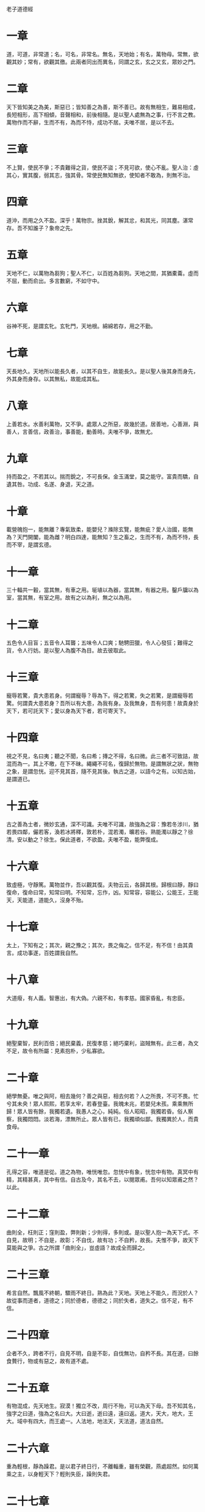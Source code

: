 老子道德經 
     
* 一章
道，可道，非常道；名，可名，非常名。無名，天地始；有名，萬物母。常無，欲觀其妙；常有，欲觀其徼。此兩者同出而異名，同謂之玄，玄之又玄，眾妙之門。 

* 二章
天下皆知美之為美，斯惡已；皆知善之為善，斯不善已。故有無相生，難易相成，長短相形，高下相傾，音聲相和，前後相隨。是以聖人處無為之事，行不言之教。萬物作而不辭，生而不有，為而不恃，成功不居。夫唯不居，是以不去。

* 三章
不上賢，使民不爭；不貴難得之貨，使民不盜；不見可欲，使心不亂。聖人治：虛其心，實其腹，弱其志，強其骨。常使民無知無欲，使知者不敢為，則無不治。

* 四章
道沖，而用之久不盈。深乎！萬物宗。挫其銳，解其忿，和其光，同其塵。湛常存。吾不知誰子？象帝之先。

* 五章
天地不仁，以萬物為芻狗；聖人不仁，以百姓為芻狗。天地之間，其猶橐蘥。虛而不屈，動而俞出。多言數窮，不如守中。

* 六章
谷神不死，是謂玄牝。玄牝門，天地根。綿綿若存，用之不勤。

* 七章
天長地久。天地所以能長久者，以其不自生，故能長久。是以聖人後其身而身先，外其身而身存。以其無私，故能成其私。

* 八章
上善若水。水善利萬物，又不爭。處眾人之所惡，故幾於道。居善地，心善淵，與善人，言善信，政善治，事善能，動善時。夫唯不爭，故無尤。

* 九章
持而盈之，不若其以。揣而銳之，不可長保。金玉滿堂，莫之能守。富貴而驕，自遺其咎。功成、名遂、身退，天之道。

* 十章
載營魄抱一，能無離？專氣致柔，能嬰兒？滌除玄覽，能無疵？愛人治國，能無為？天門開闔，能為雌？明白四達，能無知？生之畜之，生而不有，為而不恃，長而不宰，是謂玄德。

* 十一章
三十輻共一轂，當其無，有車之用。埏埴以為器，當其無，有器之用。鑿戶牖以為室，當其無，有室之用。故有之以為利，無之以為用。

* 十二章
五色令人目盲；五音令人耳聾；五味令人口爽；馳騁田獵，令人心發狂；難得之貨，令人行妨。是以聖人為腹不為目。故去彼取此。

* 十三章
寵辱若驚，貴大患若身。何謂寵辱？辱為下。得之若驚，失之若驚，是謂寵辱若驚。何謂貴大患若身？吾所以有大患，為我有身。及我無身，吾有何患！故貴身於天下，若可託天下；愛以身為天下者，若可寄天下。

* 十四章
視之不見，名曰夷；聽之不聞，名曰希；摶之不得，名曰微。此三者不可致詰，故混而為一。其上不曒，在下不昧。繩繩不可名，復歸於無物。是謂無狀之狀，無物之象，是謂忽恍。迎不見其首，隨不見其後。執古之道，以語今之有。以知古始，是謂道已。

* 十五章
古之善為士者，微妙玄通，深不可識。夫唯不可識，故強為之容：豫若冬涉川，猶若畏四鄰，儼若客，渙若冰將釋，敦若朴，混若濁，曠若谷。熟能濁以靜之？徐清。安以動之？徐生。保此道者，不欲盈。夫唯不盈，能弊復成。

* 十六章
致虛極，守靜篤。萬物並作，吾以觀其復。夫物云云，各歸其根。歸根曰靜，靜曰復命，復命曰常，知常曰明。不知常，忘作，凶。知常容，容能公，公能王，王能天，天能道，道能久，沒身不殆。

* 十七章
太上，下知有之；其次，親之豫之；其次，畏之侮之。信不足，有不信！由其貴言。成功事遂，百姓謂我自然。

* 十八章
大道癈，有人義。智惠出，有大偽。六親不和，有孝慈。國家昏亂，有忠臣。

* 十九章
絕聖棄智，民利百倍；絕民棄義，民復孝慈；絕巧棄利，盜賊無有。此三者，為文不足，故令有所屬：見素抱朴，少私寡欲。

* 二十章
絕學無憂。唯之與阿，相去幾何？善之與惡，相去何若？人之所畏，不可不畏。忙兮其未央！眾人熙熙，若享太牢，若春登臺。我魄未兆，若嬰兒未孩。乘乘無所歸！眾人皆有餘，我獨若遺。我愚人之心，純純。俗人昭昭，我獨若昏。俗人察察，我獨悶悶。淡若海，漂無所止。眾人皆有已，我獨頑似鄙。我獨異於人，而貴食母。

* 二十一章
孔得之容，唯道是從。道之為物，唯恍唯忽。忽恍中有象，恍忽中有物。真冥中有精，其精甚真，其中有信。自古及今，其名不去，以閱眾甫。吾何以知眾甫之然？以此。

* 二十二章
曲則全，枉則正；窪則盈，弊則新；少則得，多則或。是以聖人抱一為天下式。不自見，故明；不自是，故彰；不自伐，故有功；不自矜，故長。夫惟不爭，故天下莫能與之爭。古之所謂「曲則全」，豈虛語？故成全而歸之。

* 二十三章
希言自然。飄風不終朝，驟雨不終日。熟為此？天地。天地上不能久，而況於人？故從事而道者，道德之；同於德者，德德之；同於失者，道失之。信不足，有不信。

* 二十四章
企者不久，跨者不行，自見不明，自是不彰，自伐無功，自矜不長。其在道，曰餘食贅行，物或有惡之，故有道不處。

* 二十五章
有物混成，先天地生。寂漠！獨立不改，周行不殆，可以為天下母。吾不知其名，強字之曰道，強為之名曰大。大曰逝，逝曰遠，遠曰返。道大，天大，地大，王大。域中有四大，而王處一。人法地，地法天，天法道，道法自然。

* 二十六章
重為輕根，靜為躁君。是以君子終日行，不離輜重，雖有榮觀，燕處超然。如何萬乘之主，以身輕天下？輕則失臣，躁則失君。

* 二十七章
善行，無轍跡；善言，無瘕謫；善計，不用籌策；善閉，無關鍵不可開；善結，無繩約不可解。是以聖人常善救人，而無棄人；常善救物，而無棄物。是謂襲明。善人，不善人之師；不善人，善人之資。不貴其師，不愛其資，雖知大迷，此謂要妙。

* 二十八章
知其雄，守其雌，為天下蹊。為天下蹊，常德不離，復歸於嬰兒。知其白，守其黑，為天下式。常得不忒，復歸於無極。知其榮，守其辱，為天下谷。為天下谷，常得乃足，復歸於朴。朴散為器，聖人用為官長。是以大制無割。

* 二十九章
將欲取天下而為之，吾見其不得已。天下神器，不可為。為者敗之，執者失之。夫物或行或隨，或噓或吹，或強或贏，或接或隳。是以聖人去甚，去奢，去泰。

* 三十章
以道作人主者，不以兵強天下，其事好還：師之所處，荊棘生。故善者果而已，不以取強。果而勿驕，果而勿矜，果而勿伐，果而不得以，是果而勿強。物牡則老，謂之非道，非道早已。

* 三十一章
夫佳兵者，不祥之器，物或惡之，故有道不處。君子居則貴左，用兵則貴右。兵者不祥之器，非君子之器，不得已而用之，恬惔為上，故不美，若美之，是樂殺人。夫樂殺者，不可得意於天下。故吉事尚左，凶事尚右。是以偏將軍居左，上將軍居右。殺人眾多，以悲哀泣之；戰勝，以哀禮處之。

* 三十二章
道常無名。朴雖小，天下不敢臣。王侯若能守，萬物將自賓。天地相合，以降甘露，人莫之令而自均。始制有名。名亦既有，天將知止。知止不殆。譬道在天下，猶川谷與江海。

* 三十三章
知人者智，自知者明。勝人有力，自勝者強。知足者富，強行有志。不失其所者久，死而不亡者壽。

* 三十四章
大道汜，其可左右。萬物恃之以生而不辭，成功不名有。愛養萬物不為主，可名於大。是以聖人終不為大，故能成其大。

* 三十五章
執大象，天下往。往而不害，安平太。樂與餌，過客止。道出言，淡無味，視不足見，聽不足聞，用不可既。

* 三十六章
將欲翕之，必故張之；將欲弱之，必故強之；將欲癈之，必固興之；將欲奪之，必固與之。是謂微明。柔勝剛，弱勝強。魚不可脫於淵，國有利器，不可示人。

* 三十七章
道常無為而無不為。侯王若能守，萬物將自化。化而欲作，吾將鎮之以無名之朴。無名之朴，亦將不欲。不欲以靜，天下將自正。

* 三十八章
上德不德，是以有德。下德不失德，是以無德。上德無為而無以為，下德無為而有以為。上仁為之而無以為，上義為之而有以為。上禮為之而莫之應，則攘臂而仍之。故失道而後德，失德而後仁，失仁而後義，失義而後禮。夫禮者，忠信之薄，而亂之首。前識者，道之華，而愚之始。是以大丈夫處其厚不處其薄，居其實不居其華。故去彼取此。

* 三十九章
昔之得一者：天得一以清，地得一以寧，神得一以靈，谷得一以盈，万物得一以生，侯王得一以為天下正。天無以清，將恐裂；地無以寧，將恐發；神無以靈，將恐歇；谷無以盈，將恐竭；萬物無以生，將恐滅；侯王無以貞，將恐蹶。故貴以賤為本，高以下為基。是以侯王自謂孤、寡、不轂，此其以賤為本耶非？故致數車無車。不欲琭琭如玉，落落如石。

* 四十章
反者道之動，弱者道之用。天下万物生於有，有生於無。

* 四十一章
上士聞道，勤而行之；中士聞道，若存若亡；下士聞道，大笑之。不笑不足以為道。故建言有之：明道若昧，進道若退，夷道若類，上德若谷，大白若辱，廣德若不足，建德若偷，質真若渝，大方無隅，大器晚成，大音希聲，大象無形。道隱無名。夫唯道，善貸且善。

* 四十二章
道生一，一生二，二生三，三生万物。万物負陰而抱陽，沖氣以為和。人之所惡，唯孤、寡、不轂，而王公以為稱。故物或損之而益，或益之而損。人之所教，我亦教之：強梁者不得其死，吾將以為教父。

* 四十三章
天下之至柔，馳騁天下之至堅。無有入於無聞。是以知無為有益。不言之教，無為之益，天下希及之。

* 四十四章
名與身熟親？身與貨熟多？得與亡熟病？是故甚愛必大費，多藏必厚亡。故知足不辱，知止不殆，可以長久。

* 四十五章
大成若缺，其用不弊。大盈若沖，其用不窮。大直若屈，大巧若拙，大辯若訥。躁勝塞，靜勝熱，清靜以為天下正。

* 四十六章
天下有道，卻走馬以糞；天下無道，戎馬生於郊。罪莫大於可欲，禍莫大於不知足，罪莫大於欲得。故知足之足，常足。

* 四十七章
不出戶，知天下；不窺牖，見天道。其出彌遠，其知彌近。是以聖人不行而知，不見而名，不為而成。

* 四十八章
為學日益，為道日損，損之又損之，以至於無為。無為無不為。取天下常以無事，及其有事，不足以取天下。

* 四十九章
聖人無心，以百姓心為心。善者吾善之，不善者吾亦善之，得善。信者吾信之，不信者吾亦信之，得信。聖人在天下，怵怵；為天下，渾其心。百姓皆注其耳目，聖人皆孩之。

* 五十章
出生入死。生之徒十有三，死之徒十有三，人之生，動之死地，十有三。夫何故？以其生生之厚。蓋聞善攝生者，陸行不遇虎兕，入軍不被甲兵。兕無所投其角，虎無所措其爪，兵無所容其刃。夫何故？以其無死地。

* 五十一章
道生之，德畜之，物形之，勢成之。是以万物莫不尊道而貴德。道之尊，德之貴，夫莫之命而常自然。故道生之，德畜之，長之育之，成之熟之，養之覆之。生而不有，為而不恃，長而不宰，是謂玄德。

* 五十二章
天下有始，以為天下母。既知其母，又知其子。既知其子，復守其母。沒身不殆。塞其兌，閉其門。終身不勤。開其兌，濟其事，終身不救。見小曰明，守柔曰強。用其光，復歸其明，無遺身殃，是謂習常。

* 五十三章
使我介然有知，行於大道，唯施是畏。大道甚夷，而人好俓。朝甚除，田甚蕪，倉甚虛，服文綵，帶利劍，厭飲食，財貨有餘，是謂盜誇。非道也哉！

* 五十四章
善建者不拔，善抱者不脫，子孫祭祀不輟。脩之身，其乃德真；脩之家，其德有餘；脩之鄉，其德乃長；脩之於國，其德乃豐；脩之於天下，其德乃普。故以身觀身，以家觀家，以鄉觀鄉，以國觀國，以天下觀天下。吾何以知天下之然？以此。

* 五十五章
含德之厚，比於赤子。毒蟲不螫，猛獸不據，玃鳥不搏。骨弱筋柔而握固。未知牝牡之合而朘作，精之至。終日號而不嗄，和之至。知和曰常，知常曰明，益生曰祥，心使氣曰強。物壯則老，謂之不道，不道早已。

* 五十六章
知者不言，言者不知。塞其兌，閉其門，挫其銳，解其忿，和其光，同其塵，是謂玄同。故不可得而親，不可得而疏；不可得而利，亦不可得而害，不可得而貴，亦不可得而賤。故為天下貴。

* 五十七章
以正治國，以奇用兵，以無事取天下。吾何以知其然？以此。天下多忌諱，而人彌貧；人多利器，國家滋昏；人多伎巧，奇物滋起；法物滋彰，盜賊多有。故聖人云：「我無為，人自化；我好靜，人自正；我無事，人自富；我無欲，人自朴。」

* 五十八章
其政悶悶，其人醇醇；其政察察，其人缺缺。禍，福之所倚；福，禍之所伏。熟知其極？其無正。政復為奇，善復為妖。人之迷，其日固久。是以聖人方而不割，廉而不害，直而不肆，光而不曜。

* 五十九章
治人事天，莫若嗇。夫唯嗇，是謂早服。早服謂之重積德。重積德則無不剋，無不剋則莫知其極。莫知其極，可以有國。有國之母，可以長久。是謂深根、固蔕、長生、久視之道。

* 六十章
治大國若亨小鮮。以道蒞天下，其鬼不神。非其鬼不神，其神不傷人。非其神不傷人，聖人亦不傷人。夫兩不相傷，故得交歸。

* 六十一章
大國者下流，天下之交，天下之牝。牡常以靜勝牝，以靜為下。故大國以下小國，則取小國；小國以下大國，則取大國。故或下以取，或下如取。大國不過欲兼畜人，小國不過欲入事人。此兩者各得其所欲，大者宜為下。

* 六十二章
道者，萬物之奧。善，人之寶；不善，人之所不保。美言可以市尊，行可以加人。人之不善，何棄之有？故立天子，置三公，雖有拱璧以先駟馬，不如坐進此道。古之所以貴此道者何？不曰求以得，有罪以勉，故為天下貴。

* 六十三章
為無為，事無事，味無味。大小多少，報怨以德。圖難於易，為大於細。天下難事，必作於易；天下大事，必作於細。是以聖人終不為大，故能成其大。夫輕諾必寡信，多易必多難，是以聖人猶難之，故終無難。

* 六十四章
其安易持，其未兆易謀，其脆易破，其微易散。為之於未有，治之於未亂。合抱之木，生於毫末；九層之臺，起於累土；千里之行，始於足下。為者敗之，執者失之。是以聖人無為，故無敗；無執，故無失。民之從事，常於幾成而敗之。慎終如始，則無敗事。是以聖人欲不欲，不貴難得之貨；學不學，復眾人之所過。以輔萬物之自然而不敢為。

* 六十五章
古之善為道者，非以明人，將以愚之。民之難治，以其多智。以智治國，國之賊；不以智治國，國之福。知此兩者，亦揩式。常知揩式，是謂玄德。玄德深遠，與物反，然後乃至大順。

* 六十六章
江海所以能為百谷王，以其善下之，故能為百谷王。是以聖人欲上人，必以言下之；欲先人，必以身後之。是以聖人處上而人不重，處前而人不害，是以天下樂推而不厭。以其不爭，故天下莫與之爭。

* 六十七章
天下皆謂我大，不肖。夫唯大，故不肖。若肖，久矣其細！我有三寶，持而寶之：一曰慈，二曰儉，三曰不敢為天下先。夫慈，故能勇；儉，故能廣；不敢為天下先，故能成器長。今捨慈且勇，捨儉且廣，捨後且先，死矣。夫慈，以戰則勝，以守則固。天將救之，以慈衛之。

* 六十八章
古之善為士者不武，善戰者不怒，善勝敵者不爭，善用仁者為下。是謂不爭之德，是以用人之力，是謂配天古之極。

* 六十九章
用兵有言：「吾不敢為主而為客，不敢進寸而退尺。」是謂行無行，攘無臂，仍無敵，執無兵。禍莫大於輕敵，輕敵幾喪吾寶。故抗兵相加，則哀者勝。

* 七十章
吾言甚易知，甚易行。天下莫能知，莫能行。言有宗，事有君。夫唯無知，是以不我知。知我者希，則我者貴。是以聖人被褐懷玉。

* 七十一章
知不知上，不知知，病。是以聖人不病。以其病病，是以不病。

* 七十二章
民不畏威，大威至。無狹其所居，無厭其所生。夫唯不厭，是以不厭。是以聖人自知不自見，自愛不自貴。故去彼取此。

* 七十三章
勇於敢則殺，勇於不敢則活，知此兩者或利或害。天之所惡，孰知其故？天之道，不爭而善勝，不言而善應，不召而自來，坦然而善謀。天網恢恢，疏而不漏。

* 七十四章
民不畏死，奈何以死懼之？若使常畏死，而為奇者，吾執得而殺之，熟敢？常有司殺者殺。夫代司殺者殺，是謂代大匠斲。夫代大匠斲，希有不傷其手。

* 七十五章
民之飢，以其上食稅之多，是以飢。民之難治，以其上有為，是以難治。人之輕死，以其生生之厚，是以輕死。夫唯無以生為者，是賢於貴生。

* 七十六章
人生之柔弱，其死堅強。万物草木生之柔脆，其死枯槁。故堅強者死之徒，柔弱者生之徒。是以兵強則不勝，木強則共。故堅強處下，柔弱處上。

* 七十七章
天之道，其猶張弓！高者抑之，下者舉之，有餘者損之，不足者與之。天之道，損有餘而補不足；人道則不然，損不足，奉有餘。熟能有餘以奉天下？其唯有道者。是以聖人為而不恃，功成不處，斯不見賢。

* 七十八章
天下柔弱莫過於水，而攻堅；強莫之能先。其無以易之。故弱勝強，柔勝剛，天下莫能知，莫能行。故聖人云：「受國之垢，是謂社稷主；受國不祥，是謂天下王。」正言若反。

* 七十九章
和大怨，必有餘怨，安可以為善？是以聖人執左契，不責於人。故有德司契，無德司徹。天道無親，常與善人。

* 八十章
小國寡人，使有什伯之器而不用，使人重死而不遠徙。雖有舟轝，無所乘之；雖有甲兵，無所陳之。使民復結繩而用之。甘其食，美其服，安其居，樂其俗，鄰國相望，雞狗之聲相聞，民至老死，不相往來。

* 八十一章
信言不美，美言不信。善者不辯，辯者不善。知者不博，博者不知。聖人不積，既以為人己愈有，既以與人己愈多。天之道，利而不害。聖人之道，為而不爭。
